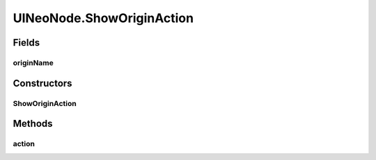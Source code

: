 .. java:import:: java.awt.geom Point2D

.. java:import:: java.awt.geom Rectangle2D

.. java:import:: java.io File

.. java:import:: java.io IOException

.. java:import:: java.util ArrayList

.. java:import:: java.util Collection

.. java:import:: java.util HashSet

.. java:import:: java.util Iterator

.. java:import:: java.util LinkedList

.. java:import:: java.util Map.Entry

.. java:import:: java.util Properties

.. java:import:: java.util Vector

.. java:import:: javax.swing SwingUtilities

.. java:import:: ca.nengo.io FileManager

.. java:import:: ca.nengo.model Ensemble

.. java:import:: ca.nengo.model Network

.. java:import:: ca.nengo.model Node

.. java:import:: ca.nengo.model Origin

.. java:import:: ca.nengo.model Probeable

.. java:import:: ca.nengo.model SimulationException

.. java:import:: ca.nengo.model SimulationMode

.. java:import:: ca.nengo.model StructuralException

.. java:import:: ca.nengo.model Termination

.. java:import:: ca.nengo.model.impl FunctionInput

.. java:import:: ca.nengo.model.nef NEFEnsemble

.. java:import:: ca.nengo.model.nef.impl DecodedOrigin

.. java:import:: ca.nengo.model.neuron Neuron

.. java:import:: ca.nengo.ui NengoGraphics

.. java:import:: ca.nengo.ui.actions AddProbeAction

.. java:import:: ca.nengo.ui.actions CopyAction

.. java:import:: ca.nengo.ui.actions CreateModelAction

.. java:import:: ca.nengo.ui.actions CutAction

.. java:import:: ca.nengo.ui.actions DefaultModeAction

.. java:import:: ca.nengo.ui.actions DirectModeAction

.. java:import:: ca.nengo.ui.actions RateModeAction

.. java:import:: ca.nengo.ui.configurable ConfigException

.. java:import:: ca.nengo.ui.configurable UserDialogs

.. java:import:: ca.nengo.ui.lib.actions ActionException

.. java:import:: ca.nengo.ui.lib.actions StandardAction

.. java:import:: ca.nengo.ui.lib.actions UserCancelledException

.. java:import:: ca.nengo.ui.lib.objects.activities TransientStatusMessage

.. java:import:: ca.nengo.ui.lib.objects.models ModelObject

.. java:import:: ca.nengo.ui.lib.util UserMessages

.. java:import:: ca.nengo.ui.lib.util Util

.. java:import:: ca.nengo.ui.lib.util.menus AbstractMenuBuilder

.. java:import:: ca.nengo.ui.lib.util.menus PopupMenuBuilder

.. java:import:: ca.nengo.ui.lib.world DroppableX

.. java:import:: ca.nengo.ui.lib.world WorldObject

.. java:import:: ca.nengo.ui.lib.world.piccolo WorldImpl

.. java:import:: ca.nengo.ui.models NodeContainer.ContainerException

.. java:import:: ca.nengo.ui.models.nodes UIEnsemble

.. java:import:: ca.nengo.ui.models.nodes UIFunctionInput

.. java:import:: ca.nengo.ui.models.nodes UIGenericNode

.. java:import:: ca.nengo.ui.models.nodes UINEFEnsemble

.. java:import:: ca.nengo.ui.models.nodes UINetwork

.. java:import:: ca.nengo.ui.models.nodes UINeuron

.. java:import:: ca.nengo.ui.models.nodes.widgets UIOrigin

.. java:import:: ca.nengo.ui.models.nodes.widgets UIProbe

.. java:import:: ca.nengo.ui.models.nodes.widgets UIStateProbe

.. java:import:: ca.nengo.ui.models.nodes.widgets UITermination

.. java:import:: ca.nengo.ui.models.nodes.widgets Widget

.. java:import:: ca.nengo.ui.models.tooltips TooltipBuilder

.. java:import:: ca.nengo.ui.models.viewers NetworkViewer

.. java:import:: ca.nengo.ui.models.viewers NodeViewer

.. java:import:: ca.nengo.util Probe

.. java:import:: ca.nengo.util VisiblyMutable

.. java:import:: ca.nengo.util VisiblyMutable.Event

UINeoNode.ShowOriginAction
==========================

.. java:package:: ca.nengo.ui.models
   :noindex:

.. java:type::  class ShowOriginAction extends StandardAction
   :outertype: UINeoNode

   Action for showing a specific origin

   :author: Shu Wu

Fields
------
originName
^^^^^^^^^^

.. java:field::  String originName
   :outertype: UINeoNode.ShowOriginAction

Constructors
------------
ShowOriginAction
^^^^^^^^^^^^^^^^

.. java:constructor:: public ShowOriginAction(String originName)
   :outertype: UINeoNode.ShowOriginAction

Methods
-------
action
^^^^^^

.. java:method:: @Override protected void action() throws ActionException
   :outertype: UINeoNode.ShowOriginAction


